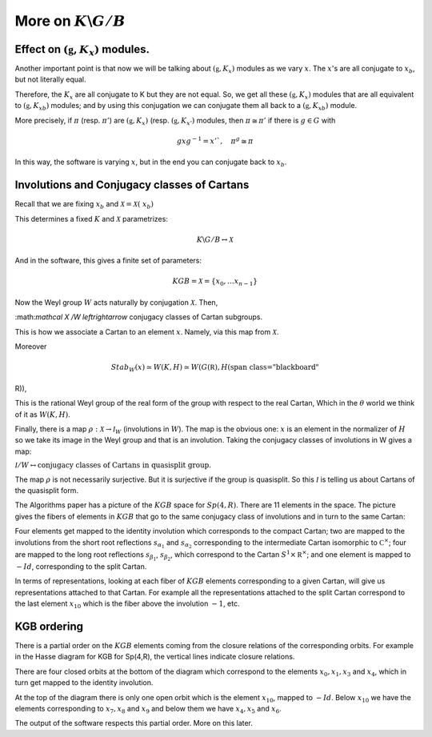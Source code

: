 More on :math:`K\backslash G/B`
================================

Effect on :math:`(\mathfrak g , K_x)` modules.
-----------------------------------------------

Another important point is that now we will be talking about
:math:`(\mathfrak g , K_x )` modules as we vary :math:`x`. The
:math:`x`'s are all conjugate to :math:`x_b`, but not literally equal.

Therefore, the :math:`K_x`  are all conjugate to K but they are not
equal. So, we get all these :math:`(\mathfrak g , K_x )` modules that
are all equivalent to :math:`(\mathfrak g , {K_x}_b )` modules; and by
using this conjugation we can conjugate them all back to a
:math:`(\mathfrak g , {K_x}_b )` module.

More precisely, if :math:`\pi` (resp. :math:`\pi '`) are
:math:`(\mathfrak g , K_x )` (resp. :math:`(\mathfrak g , K_{x'} )`
modules, then :math:`\pi \cong {\pi }'` if there is :math:`g \in G`
with

.. math:: gxg^{-1} =x'`, \quad {\pi }^g \cong {\pi}

In this way, the software is varying :math:`x`, but in the end you can
conjugate back to :math:`x_b`.

Involutions and Conjugacy classes of Cartans
---------------------------------------------

Recall that we are fixing  :math:`x_b` and  :math:`\mathcal X =\mathcal X (\
x_b )`

This determines a fixed :math:`K` and :math:`\mathcal X` parametrizes:

.. math:: K\backslash G/B \leftrightarrow \mathcal X

And in the software, this gives a finite set of parameters:

.. math:: KGB= \mathcal X = \{x_0, \ldots x_{n-1} \}

Now the Weyl group :math:`W` acts naturally by conjugation
:math:`\mathcal X`. Then,

:math:\ \ \ \ \ \ `\mathcal X /W \leftrightarrow` conjugacy classes of Cartan
subgroups.  

This is how we associate a Cartan to an element :math:`x`. Namely, via this map from :math:`\mathcal X`.

Moreover

.. math:: Stab_W (x) \simeq W(K,H) \simeq W(G(\mathbb R ), H(\mathbb
R)),

This is the rational Weyl group of the real form of the group with
respect to the real Cartan, Which in the :math:`\theta` world we think
of it as :math:`W(K,H)`.

Finally, there is a map :math:`\rho : \mathcal X \rightarrow {\mathcal
I}_W` (involutions in :math:`W`). The map is the obvious one:
:math:`x` is an element in the normalizer of :math:`H` so we take its
image in the Weyl group and that is an involution. Taking the
conjugacy cla\ sses of involutions in W gives a map:

:math:`\mathcal I /W \leftrightarrow \text{conjugacy classes of
Cartans in quasisplit group.}`

The map :math:`\rho` is not necessarily surjective. But it is
surjective if the group is quasisplit. So this :math:`\mathcal I` is
telling us about Cartans of the quasisplit form.

The Algorithms paper has a picture of the :math:`KGB` space for
:math:`Sp(4,R)`. There are 11 elements in the space. The picture gives
the fibers of elements in :math:`KGB` that go to the same conjugacy
class of involutions and in turn to the same Cartan:

Four elements get mapped to the identity involution which corresponds
to the compact Cartan; two are mapped to the involutions from the
short root reflections :math:`s_{\alpha _1}` and :math:`s_{\alpha _2}`
corresponding to the intermediate Cartan isomorphic to :math:`{\mathbb
C}^{\times}`; four are mapped to the long root reflections
:math:`s_{\beta _1}`, :math:`s_{\beta _2}`, which correspond to the
Cartan :math:`S^1 \times {\mathbb R}^\times`; and one element is
mapped to :math:`-Id`, corresponding to the split Cartan.

In terms of representations, looking at each fiber of :math:`KGB`
elements corresponding to a given Cartan, will give us representations
attached to that Cartan. For example all the representations attached
to the split Cartan correspond to the last element :math:`x_10` which
is the fiber above the involution :math:`-1`, etc.

KGB ordering
-------------

There is a partial order on the :math:`KGB` elements coming from the
closure relations of the corresponding orbits. For example in the
Hasse diagram for KGB for Sp(4,R), the vertical lines indicate closure
relations. 

There are four closed orbits at the bottom of the diagram which
correspond to the elements :math:`x_0 ,x_1 ,x_3` and :math:`x_4`,
which in turn get mapped to the identity involution. 

At the top of the diagram there is only one open orbit which is the
element :math:`x_{10}`, mapped to :math:`-Id`.  Below :math:`x_{10}`
we have the elements corresponding to :math:`x_7 ,x_8` and :math:`x_9`
and below them we have :math:`x_4 ,x_5` and :math:`x_6`.

The output of the software respects this partial order. More on this later.


